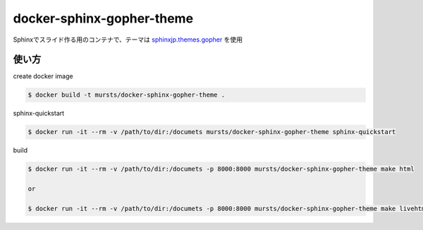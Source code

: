 ==============================
docker-sphinx-gopher-theme
==============================


Sphinxでスライド作る用のコンテナで、テーマは `sphinxjp.themes.gopher <https://github.com/tell-k/sphinxjp.themes.gopher>`_ を使用

使い方
==============================

create docker image

.. code-block:: sh

   $ docker build -t mursts/docker-sphinx-gopher-theme .

sphinx-quickstart

.. code-block:: sh

   $ docker run -it --rm -v /path/to/dir:/documets mursts/docker-sphinx-gopher-theme sphinx-quickstart

build

.. code-block:: sh

   $ docker run -it --rm -v /path/to/dir:/documets -p 8000:8000 mursts/docker-sphinx-gopher-theme make html

   or

   $ docker run -it --rm -v /path/to/dir:/documets -p 8000:8000 mursts/docker-sphinx-gopher-theme make livehtml



